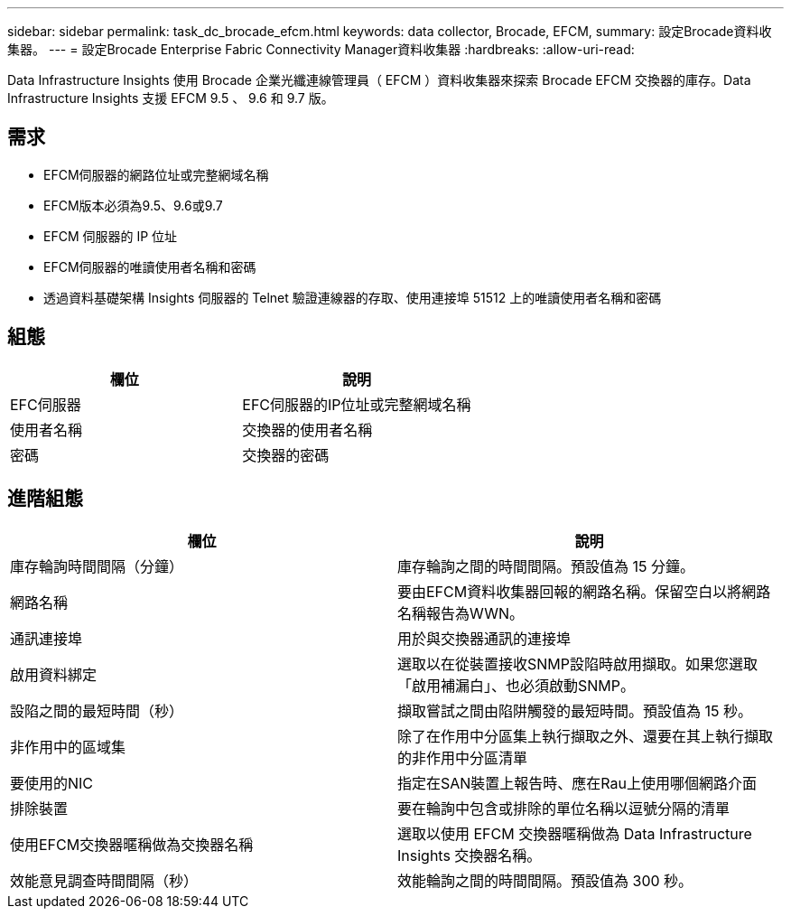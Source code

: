---
sidebar: sidebar 
permalink: task_dc_brocade_efcm.html 
keywords: data collector, Brocade, EFCM, 
summary: 設定Brocade資料收集器。 
---
= 設定Brocade Enterprise Fabric Connectivity Manager資料收集器
:hardbreaks:
:allow-uri-read: 


[role="lead"]
Data Infrastructure Insights 使用 Brocade 企業光纖連線管理員（ EFCM ）資料收集器來探索 Brocade EFCM 交換器的庫存。Data Infrastructure Insights 支援 EFCM 9.5 、 9.6 和 9.7 版。



== 需求

* EFCM伺服器的網路位址或完整網域名稱
* EFCM版本必須為9.5、9.6或9.7
* EFCM 伺服器的 IP 位址
* EFCM伺服器的唯讀使用者名稱和密碼
* 透過資料基礎架構 Insights 伺服器的 Telnet 驗證連線器的存取、使用連接埠 51512 上的唯讀使用者名稱和密碼




== 組態

[cols="2*"]
|===
| 欄位 | 說明 


| EFC伺服器 | EFC伺服器的IP位址或完整網域名稱 


| 使用者名稱 | 交換器的使用者名稱 


| 密碼 | 交換器的密碼 
|===


== 進階組態

[cols="2*"]
|===
| 欄位 | 說明 


| 庫存輪詢時間間隔（分鐘） | 庫存輪詢之間的時間間隔。預設值為 15 分鐘。 


| 網路名稱 | 要由EFCM資料收集器回報的網路名稱。保留空白以將網路名稱報告為WWN。 


| 通訊連接埠 | 用於與交換器通訊的連接埠 


| 啟用資料綁定 | 選取以在從裝置接收SNMP設陷時啟用擷取。如果您選取「啟用補漏白」、也必須啟動SNMP。 


| 設陷之間的最短時間（秒） | 擷取嘗試之間由陷阱觸發的最短時間。預設值為 15 秒。 


| 非作用中的區域集 | 除了在作用中分區集上執行擷取之外、還要在其上執行擷取的非作用中分區清單 


| 要使用的NIC | 指定在SAN裝置上報告時、應在Rau上使用哪個網路介面 


| 排除裝置 | 要在輪詢中包含或排除的單位名稱以逗號分隔的清單 


| 使用EFCM交換器暱稱做為交換器名稱 | 選取以使用 EFCM 交換器暱稱做為 Data Infrastructure Insights 交換器名稱。 


| 效能意見調查時間間隔（秒） | 效能輪詢之間的時間間隔。預設值為 300 秒。 
|===